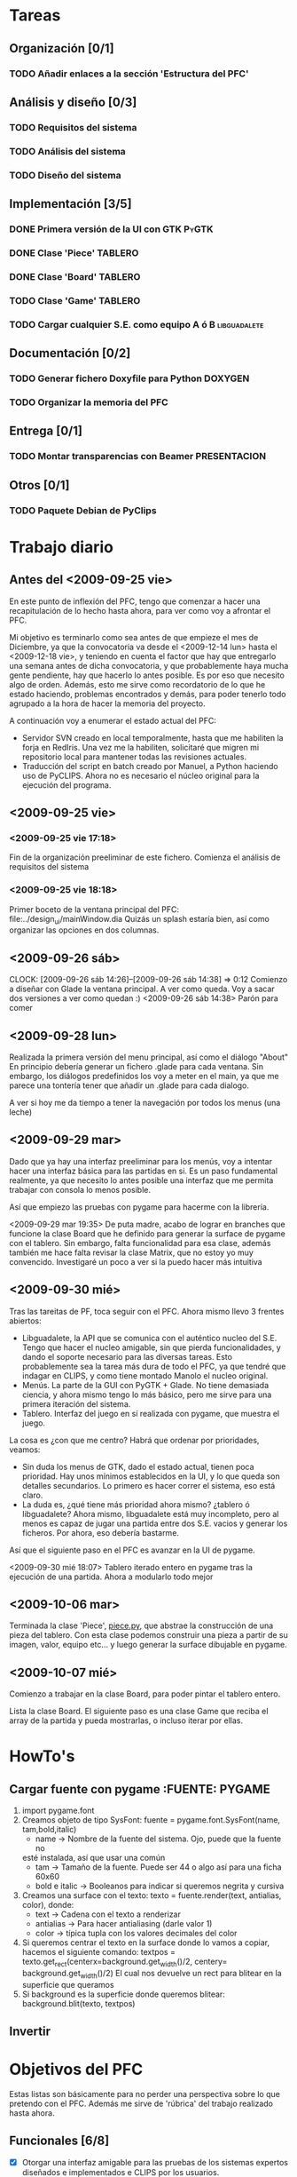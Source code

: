 * Tareas
** Organización [0/1]
*** TODO Añadir enlaces a la sección 'Estructura del PFC'
** Análisis y diseño [0/3]
*** TODO Requisitos del sistema 
*** TODO Análisis del sistema
*** TODO Diseño del sistema
** Implementación [3/5]
*** DONE Primera versión de la UI con GTK			      :PyGTK:
    CLOSED: [2009-10-06 mar 23:24]
*** DONE Clase 'Piece'						    :TABLERO:
    CLOSED: [2009-10-06 mar 23:22]
*** DONE Clase 'Board'						       :TABLERO:
    DEADLINE: <2009-10-16 vie> CLOSED: [2009-10-07 mié 18:37]
*** TODO Clase 'Game'						    :TABLERO:
*** TODO Cargar cualquier S.E. como equipo A ó B	       :libguadalete:
** Documentación [0/2]
*** TODO Generar fichero Doxyfile para Python			    :DOXYGEN:
*** TODO Organizar la memoria del PFC
** Entrega [0/1]
*** TODO Montar transparencias con Beamer		       :PRESENTACION:
** Otros [0/1]
*** TODO Paquete Debian de PyClips


* Trabajo diario
** Antes del <2009-09-25 vie>

En este punto de inflexión del PFC, tengo que comenzar a hacer una
recapitulación de lo hecho hasta ahora, para ver como voy a afrontar el PFC.

Mi objetivo es terminarlo como sea antes de que empieze el mes de Diciembre, 
ya que la convocatoria va desde el <2009-12-14 lun> hasta el <2009-12-18 vie>,
y teniendo en cuenta el factor que hay que entregarlo una semana antes de 
dicha convocatoria, y que probablemente haya mucha gente pendiente, hay que
hacerlo lo antes posible. Es por eso que necesito algo de orden. Además, 
esto me sirve como recordatorio de lo que he estado haciendo, problemas 
encontrados y demás, para poder tenerlo todo agrupado a la hora de hacer la
memoria del proyecto.

A continuación voy a enumerar el estado actual del PFC:

+ Servidor SVN creado en local temporalmente, hasta que me habiliten la
  forja en RedIris. Una vez me la habiliten, solicitaré que migren mi 
  repositorio local para mantener todas las revisiones actuales.
+ Traducción del script en batch creado por Manuel, a Python haciendo uso
  de PyCLIPS. Ahora no es necesario el núcleo original para la ejecución
  del programa.

** <2009-09-25 vie>
*** <2009-09-25 vie 17:18> 

Fin de la organización preeliminar de este fichero. Comienza el análisis de
requisitos del sistema

*** <2009-09-25 vie 18:18>

Primer boceto de la ventana principal del PFC: file:../design_ui/mainWindow.dia
Quizás un splash estaría bien, así como organizar las opciones en dos columnas.

** <2009-09-26 sáb>
    CLOCK: [2009-09-26 sáb 14:26]--[2009-09-26 sáb 14:38] =>  0:12
    Comienzo a diseñar con Glade la ventana principal. A ver como queda.
    Voy a sacar dos versiones a ver como quedan :)
    <2009-09-26 sáb 14:38> Parón para comer

** <2009-09-28 lun>

Realizada la primera versión del menu principal, así como el diálogo "About"
En principio debería generar un fichero .glade para cada ventana. Sin embargo,
los diálogos predefinidos los voy a meter en el main, ya que me parece una
tontería tener que añadir un .glade para cada dialogo.

A ver si hoy me da tiempo a tener la navegación por todos los menus (una leche)

** <2009-09-29 mar>

Dado que ya hay una interfaz preeliminar para los menús, voy a intentar hacer una interfaz básica para las partidas en si.
Es un paso fundamental realmente, ya que necesito lo antes posible una interfaz que me permita trabajar con consola
lo menos posible.

Así que empiezo las pruebas con pygame para hacerme con la librería.

<2009-09-29 mar 19:35> De puta madre, acabo de lograr en branches que funcione
la clase Board que he definido para generar la surface de pygame con el tablero.
Sin embargo, falta funcionalidad para esa clase, además también me hace falta
revisar la clase Matrix, que no estoy yo muy convencido. Investigaré un poco
a ver si la puedo hacer más intuitiva

** <2009-09-30 mié>

Tras las tareitas de PF, toca seguir con el PFC. Ahora mismo llevo 3 frentes abiertos:

- Libguadalete, la API que se comunica con el auténtico nucleo del S.E. Tengo que hacer el nucleo amigable,
  sin que pierda funcionalidades, y dando el soporte necesario para las diversas tareas. Esto probablemente
  sea la tarea más dura de todo el PFC, ya que tendré que indagar en CLIPS, y como tiene montado Manolo el
  nucleo original.
- Menús. La parte de la GUI con PyGTK + Glade. No tiene demasiada ciencia, y ahora mismo tengo lo más básico,
  pero me sirve para una primera iteración del sistema.
- Tablero. Interfaz del juego en sí realizada con pygame, que muestra el juego.

La cosa es ¿con que me centro? Habrá que ordenar por prioridades, veamos:

- Sin duda los menus de GTK, dado el estado actual, tienen poca prioridad. Hay unos mínimos establecidos en la UI,
  y lo que queda son detalles secundarios. Lo primero es hacer correr el sistema, eso está claro.
- La duda es, ¿qué tiene más prioridad ahora mismo? ¿tablero ó libguadalete? Ahora mismo, libguadalete está muy
  incompleto, pero al menos es capaz de jugar una partida entre dos S.E. vacios y generar los ficheros. Por ahora, eso
  debería bastarme.
 
Así que el siguiente paso en el PFC es avanzar en la UI de pygame.

<2009-09-30 mié 18:07> Tablero iterado entero en pygame tras la ejecución de una partida. Ahora a modularlo todo mejor
** <2009-10-06 mar>

Terminada la clase 'Piece', [[../../../branches/abstraction-layer-pygame/piece.py][piece.py]], que abstrae la construcción de una pieza
del tablero. Con esta clase podemos construir una pieza a partir de su imagen,
valor, equipo etc... y luego generar la surface dibujable en pygame.

** <2009-10-07 mié>

Comienzo a trabajar en la clase Board, para poder pintar el tablero entero.

Lista la clase Board. El siguiente paso es una clase Game que reciba el array
de la partida y pueda mostrarlas, o incluso iterar por ellas.

* HowTo's
** Cargar fuente con pygame					:FUENTE::PYGAME:
   1) import pygame.font
   2) Creamos objeto de tipo SysFont: fuente = pygame.font.SysFont(name, tam,bold,italic)
      + name -> Nombre de la fuente del sistema. Ojo, puede que la fuente no
	esté instalada, así que usar una común
      + tam -> Tamaño de la fuente. Puede ser 44 o algo así para una ficha 60x60
      + bold e italic -> Booleanos para indicar si queremos negrita y cursiva
   3) Creamos una surface con el texto: 
      texto = fuente.render(text, antialias, color), donde:
      + text -> Cadena con el texto a renderizar
      + antialias -> Para hacer antialiasing (darle valor 1)
      + color -> típica tupla con los valores decimales del color 
   4) Si queremos centrar el texto en la surface donde lo vamos a copiar,
      hacemos el siguiente comando:
      textpos = texto.get_rect(centerx=background.get_width()/2, centery= background.get_width()/2)
      El cual nos devuelve un rect para blitear en la superficie que queramos
   5) Si background es la superficie donde queremos blitear:
      background.blit(texto, textpos)

** Invertir 

* Objetivos del PFC

Estas listas son básicamente para no perder una perspectiva sobre lo que
pretendo con el PFC. Además me sirve de 'rúbrica' del trabajo realizado hasta
ahora.

** Funcionales [6/8]
   - [X] Otorgar una interfaz amigable para las pruebas de los sistemas expertos 
	 diseñados e implementados e CLIPS por los usuarios.
   - [X] Implementar sistemas de competiciones (configurables)
   - [X] Pruebas de sistemas expertos: hacer jugar un sistema experto contra
	 varios, sacar estadísticas, y mostrar al usuario como de bueno es
	 el sistema experto que ha implementado.
   - [X] Modo rápido de partida (sin mostrar toda la partida).
   - [X] Posibilitar la ocultación de los valores de las fichas en el modo juego.
   - [ ] Modo de prueba interactiva, es decir, jugar contra tu sistema experto.
   - [X] Sistema de almacenamiento de partidas.
   - [ ] [OPCIONAL] Interfaz dinámica de edición de formaciones

** Transversales [5/6]
   - [X] Código escrito en inglés.
   - [X] Internacionalizable.
   - [X] Diseño orientado a objetos.
   - [X] Modulable para futuras ampliaciones.
   - [ ] Documentación al día (preparada para Doxygen).
   - [X] Fácil distribución en diversas plataformas (paquetes debian, .exe, etc)


* Estructura del PFC (ficheros)
* Dudas para Manolo
* Ideas
** Quitar pygame
En futuras iteraciones, podría cambiar el entorno de juego, y en vez de usar 
pygame, empotrar el tablero en una ventana GTK como lo hace gnome-games con 
el ajedrez por ejemplo. Eso quizás le de un aspecto más completo al sistema.
* Reuniones con Manolo
** <2009-10-27 mar>
   - Poner los corchetes o señalizar que fichas están ocultas
   - Eliminar 'Gestor de sistemas expertos'. Si da tiempo añadir un editor
     visual de formaciones.
*** Bugs arreglados
    - Quitada restricción de unica ficha en el fichero de salida, permitiendo
      claves dobles
    - Arreglado log de salida identificando de que equipo era la ficha que movia  

** <2009-11-09 lun>
   Para probar jugador vs IA, habría que eliminar el módulo del equipo B, y
   añadir reglas para el insertado de movimientos

* Salidas de error:

Traceback (most recent call last):
  File "./gui/quick_game_dialog.py", line 95, in on_btn_apply_clicked
    self.load_board()
  File "./gui/quick_game_dialog.py", line 99, in load_board
    (self.es_team_b,self.team_team_b))
  File "./guada-board/guada_board.py", line 15, in run
    out_file = lib.run_game()
  File "./libguadalete/libguadalete.py", line 126, in run_game
    self.__startGame()
  File "./libguadalete/libguadalete.py", line 63, in __startGame
    temp_team = mirroring.mirroring_team(self.teamB[1])
  File "./libguadalete/mirroring.py", line 41, in mirroring_team
    l = l.replace('(pos-y ' + l[y] + ')', '(pos-y ' + str(_reverse_index(int(l[y]))) + ')')
ValueError: invalid literal for int() with base 10: '?'

Al cargar el fichero de JavierS
* Para el manual:
  - Botones de stock: en GNOME han decidido no mostrar los botones de stock, 
    y por ejemplo en la 9.10 hay que usar gconf-editor 
/desktop/gnome/interface/{buttons_have_icons,menus_have_icons}
